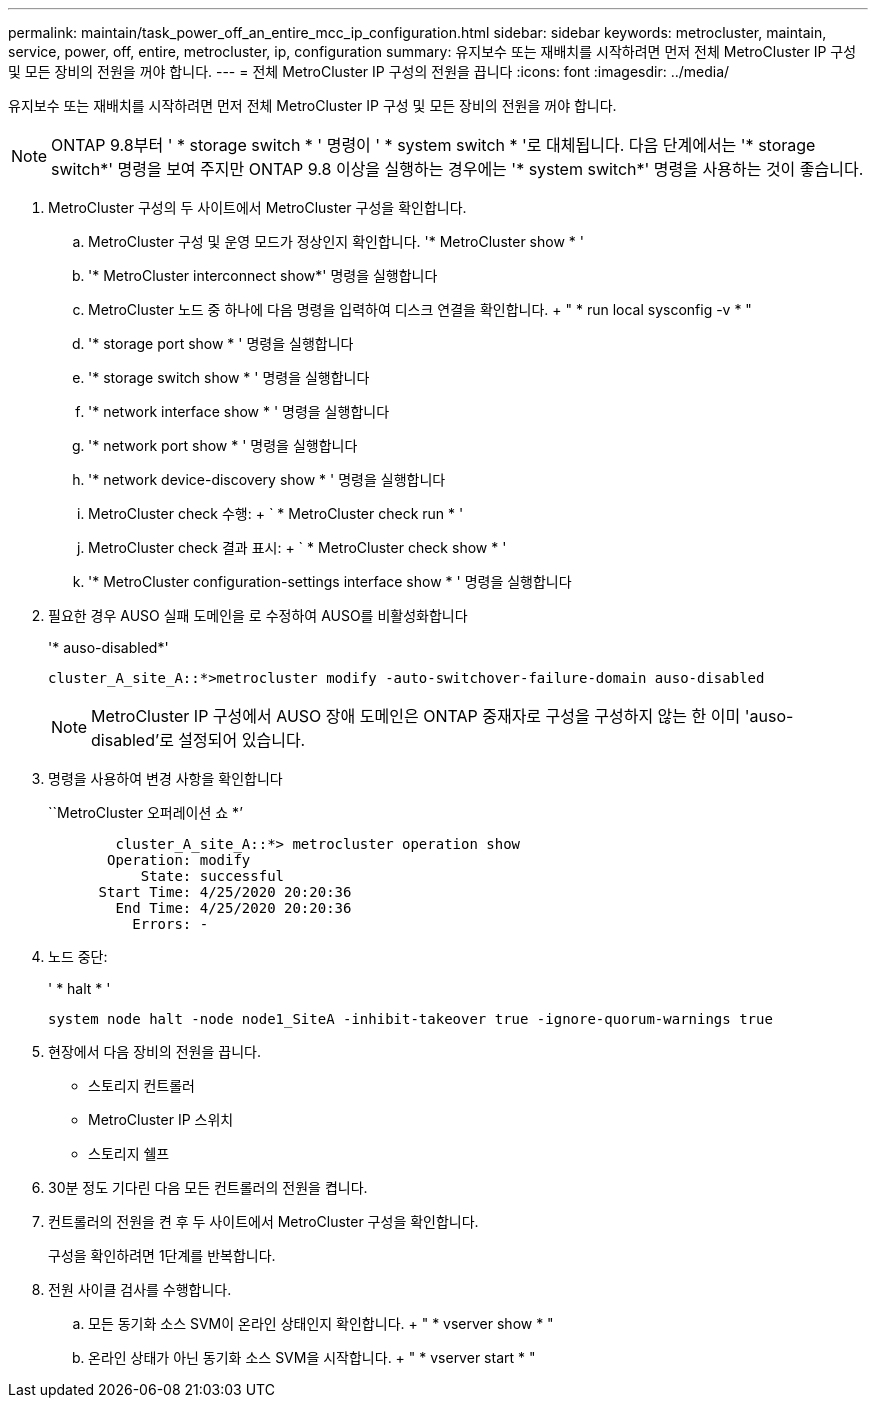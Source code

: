 ---
permalink: maintain/task_power_off_an_entire_mcc_ip_configuration.html 
sidebar: sidebar 
keywords: metrocluster, maintain, service, power, off, entire, metrocluster, ip, configuration 
summary: 유지보수 또는 재배치를 시작하려면 먼저 전체 MetroCluster IP 구성 및 모든 장비의 전원을 꺼야 합니다. 
---
= 전체 MetroCluster IP 구성의 전원을 끕니다
:icons: font
:imagesdir: ../media/


[role="lead"]
유지보수 또는 재배치를 시작하려면 먼저 전체 MetroCluster IP 구성 및 모든 장비의 전원을 꺼야 합니다.


NOTE: ONTAP 9.8부터 ' * storage switch * ' 명령이 ' * system switch * '로 대체됩니다. 다음 단계에서는 '* storage switch*' 명령을 보여 주지만 ONTAP 9.8 이상을 실행하는 경우에는 '* system switch*' 명령을 사용하는 것이 좋습니다.

. MetroCluster 구성의 두 사이트에서 MetroCluster 구성을 확인합니다.
+
.. MetroCluster 구성 및 운영 모드가 정상인지 확인합니다. '* MetroCluster show * '
.. '* MetroCluster interconnect show*' 명령을 실행합니다
.. MetroCluster 노드 중 하나에 다음 명령을 입력하여 디스크 연결을 확인합니다. + " * run local sysconfig -v * "
.. '* storage port show * ' 명령을 실행합니다
.. '* storage switch show * ' 명령을 실행합니다
.. '* network interface show * ' 명령을 실행합니다
.. '* network port show * ' 명령을 실행합니다
.. '* network device-discovery show * ' 명령을 실행합니다
.. MetroCluster check 수행: + ` * MetroCluster check run * '
.. MetroCluster check 결과 표시: + ` * MetroCluster check show * '
.. '* MetroCluster configuration-settings interface show * ' 명령을 실행합니다


. 필요한 경우 AUSO 실패 도메인을 로 수정하여 AUSO를 비활성화합니다
+
'* auso-disabled*'

+
[listing]
----
cluster_A_site_A::*>metrocluster modify -auto-switchover-failure-domain auso-disabled
----
+

NOTE: MetroCluster IP 구성에서 AUSO 장애 도메인은 ONTAP 중재자로 구성을 구성하지 않는 한 이미 'auso-disabled'로 설정되어 있습니다.

. 명령을 사용하여 변경 사항을 확인합니다
+
``MetroCluster 오퍼레이션 쇼 *’

+
[listing]
----

	cluster_A_site_A::*> metrocluster operation show
       Operation: modify
           State: successful
      Start Time: 4/25/2020 20:20:36
        End Time: 4/25/2020 20:20:36
          Errors: -
----
. 노드 중단:
+
' * halt * '

+
[listing]
----
system node halt -node node1_SiteA -inhibit-takeover true -ignore-quorum-warnings true
----
. 현장에서 다음 장비의 전원을 끕니다.
+
** 스토리지 컨트롤러
** MetroCluster IP 스위치
** 스토리지 쉘프


. 30분 정도 기다린 다음 모든 컨트롤러의 전원을 켭니다.
. 컨트롤러의 전원을 켠 후 두 사이트에서 MetroCluster 구성을 확인합니다.
+
구성을 확인하려면 1단계를 반복합니다.

. 전원 사이클 검사를 수행합니다.
+
.. 모든 동기화 소스 SVM이 온라인 상태인지 확인합니다. + " * vserver show * "
.. 온라인 상태가 아닌 동기화 소스 SVM을 시작합니다. + " * vserver start * "



